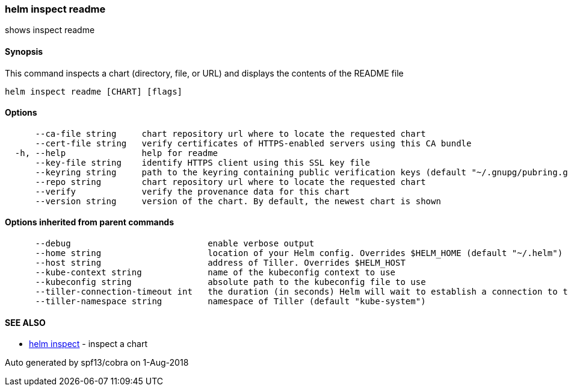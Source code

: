helm inspect readme
~~~~~~~~~~~~~~~~~~~

shows inspect readme

Synopsis
^^^^^^^^

This command inspects a chart (directory, file, or URL) and displays the
contents of the README file

....
helm inspect readme [CHART] [flags]
....

Options
^^^^^^^

....
      --ca-file string     chart repository url where to locate the requested chart
      --cert-file string   verify certificates of HTTPS-enabled servers using this CA bundle
  -h, --help               help for readme
      --key-file string    identify HTTPS client using this SSL key file
      --keyring string     path to the keyring containing public verification keys (default "~/.gnupg/pubring.gpg")
      --repo string        chart repository url where to locate the requested chart
      --verify             verify the provenance data for this chart
      --version string     version of the chart. By default, the newest chart is shown
....

Options inherited from parent commands
^^^^^^^^^^^^^^^^^^^^^^^^^^^^^^^^^^^^^^

....
      --debug                           enable verbose output
      --home string                     location of your Helm config. Overrides $HELM_HOME (default "~/.helm")
      --host string                     address of Tiller. Overrides $HELM_HOST
      --kube-context string             name of the kubeconfig context to use
      --kubeconfig string               absolute path to the kubeconfig file to use
      --tiller-connection-timeout int   the duration (in seconds) Helm will wait to establish a connection to tiller (default 300)
      --tiller-namespace string         namespace of Tiller (default "kube-system")
....

SEE ALSO
^^^^^^^^

* link:helm_inspect.md[helm inspect] - inspect a chart

Auto generated by spf13/cobra on 1-Aug-2018
